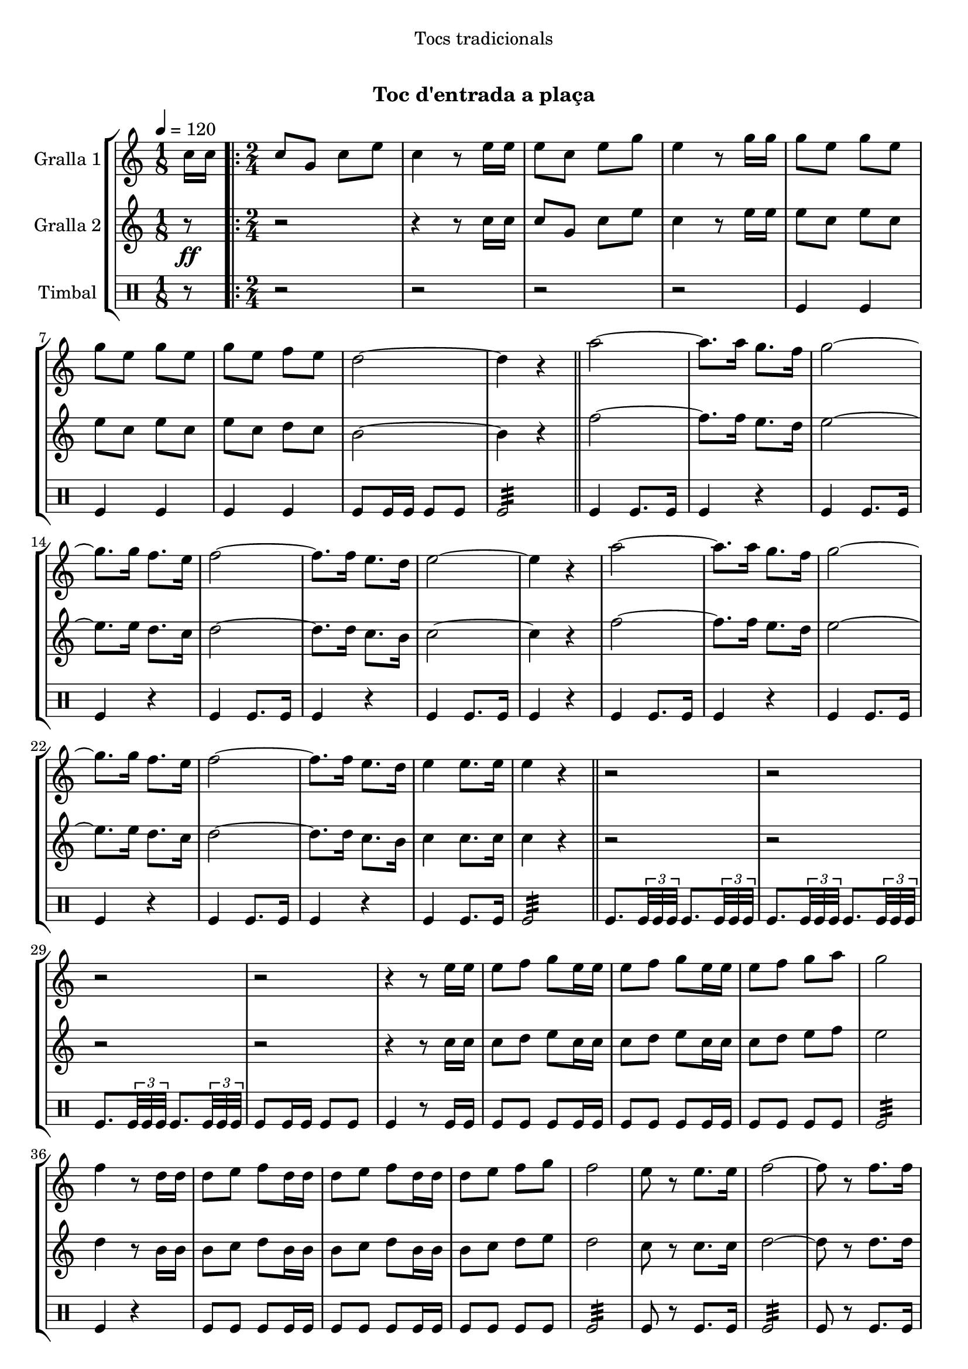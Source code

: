\version "2.16.0"

\header {
  dedication="Tocs tradicionals"
  title="  "
  subtitle="Toc d'entrada a plaça"
  subsubtitle=""
  poet=""
  meter=""
  piece=""
  composer=""
  arranger=""
  opus=""
  instrument=""
  copyright="     "
  tagline="  "
}

liniaroAa =
\relative c''
{
  \tempo 4=120
  \clef treble
  \key c \major
  \time 1/8
  c16 c  |
  \time 2/4   \repeat volta 2 { c8 g c e  |
  c4 r8 e16 e  |
  e8 c e g  |
  %05
  e4 r8 g16 g  |
  g8 e g e  |
  g8 e g e  |
  g8 e f e  |
  d2 ~  |
  %10
  d4 r  \bar "||"
  a'2 ~  |
  a8. a16 g8. f16  |
  g2 ~  |
  g8. g16 f8. e16  |
  %15
  f2 ~  |
  f8. f16 e8. d16  |
  e2 ~  |
  e4 r  |
  a2 ~  |
  %20
  a8. a16 g8. f16  |
  g2 ~  |
  g8. g16 f8. e16  |
  f2 ~  |
  f8. f16 e8. d16  |
  %25
  e4 e8. e16  |
  e4 r  \bar "||"
  r2  |
  r2  |
  r2  |
  %30
  r2  |
  r4 r8 e16 e  |
  e8 f g e16 e  |
  e8 f g e16 e  |
  e8 f g a  |
  %35
  g2  |
  f4 r8 d16 d  |
  d8 e f d16 d  |
  d8 e f d16 d  |
  d8 e f g  |
  %40
  f2  |
  e8 r e8. e16  |
  f2 ~  |
  f8 r f8. f16  |
  e2 ~  |
  %45
  e8 r e8. e16  |
  d4 e  |
  d4 e  |
  d2 ~  |
  d4 r  |
  %50
  a'8 a16 a a8 a  |
  a8 a r4  |
  g8 g16 g g8 g  |
  g8 g r4  |
  f8 f16 f f8 f  |
  %55
  f4 e8. d16  |
  e4 e8. e16 }
  \alternative { { e4 r8 c16 c }
  { e4 r } } \bar "||"
}

liniaroAb =
\relative c''
{
  \tempo 4=120
  \clef treble
  \key c \major
  \time 1/8
  r8 \ff  |
  \time 2/4   \repeat volta 2 { r2  |
  r4 r8 c16 c  |
  c8 g c e  |
  %05
  c4 r8 e16 e  |
  e8 c e c  |
  e8 c e c  |
  e8 c d c  |
  b2 ~  |
  %10
  b4 r  \bar "||"
  f'2 ~  |
  f8. f16 e8. d16  |
  e2 ~  |
  e8. e16 d8. c16  |
  %15
  d2 ~  |
  d8. d16 c8. b16  |
  c2 ~  |
  c4 r  |
  f2 ~  |
  %20
  f8. f16 e8. d16  |
  e2 ~  |
  e8. e16 d8. c16  |
  d2 ~  |
  d8. d16 c8. b16  |
  %25
  c4 c8. c16  |
  c4 r  \bar "||"
  r2  |
  r2  |
  r2  |
  %30
  r2  |
  r4 r8 c16 c  |
  c8 d e c16 c  |
  c8 d e c16 c  |
  c8 d e f  |
  %35
  e2  |
  d4 r8 b16 b  |
  b8 c d b16 b  |
  b8 c d b16 b  |
  b8 c d e  |
  %40
  d2  |
  c8 r c8. c16  |
  d2 ~  |
  d8 r d8. d16  |
  c2 ~  |
  %45
  c8 r c8. c16  |
  b4 c  |
  b4 c  |
  b2 ~  |
  b4 r  |
  %50
  f'8 f16 f f8 f  |
  f8 f r4  |
  e8 e16 e e8 e  |
  e8 e r4  |
  d8 d16 d d8 d  |
  %55
  d4 c8. b16  |
  c4 c8. c16 }
  \alternative { { c4 r }
  { c4 r } } \bar "||"
}

liniaroAc =
\drummode
{
  \tempo 4=120
  \time 1/8
  r8  |
  \time 2/4   \repeat volta 2 { r2  |
  r2  |
  r2  |
  %05
  r2  |
  tomfl4 tomfl  |
  tomfl4 tomfl  |
  tomfl4 tomfl  |
  tomfl8 tomfl16 tomfl tomfl8 tomfl  |
  %10
  tomfl2:32  \bar "||"
  tomfl4 tomfl8. tomfl16  |
  tomfl4 r  |
  tomfl4 tomfl8. tomfl16  |
  tomfl4 r  |
  %15
  tomfl4 tomfl8. tomfl16  |
  tomfl4 r  |
  tomfl4 tomfl8. tomfl16  |
  tomfl4 r  |
  tomfl4 tomfl8. tomfl16  |
  %20
  tomfl4 r  |
  tomfl4 tomfl8. tomfl16  |
  tomfl4 r  |
  tomfl4 tomfl8. tomfl16  |
  tomfl4 r  |
  %25
  tomfl4 tomfl8. tomfl16  |
  tomfl2:32  \bar "||"
  tomfl8. \times 2/3 { tomfl32 tomfl tomfl } tomfl8. \times 2/3 { tomfl32 tomfl tomfl }  |
  tomfl8. \times 2/3 { tomfl32 tomfl tomfl } tomfl8. \times 2/3 { tomfl32 tomfl tomfl }  |
  tomfl8. \times 2/3 { tomfl32 tomfl tomfl } tomfl8. \times 2/3 { tomfl32 tomfl tomfl }  |
  %30
  tomfl8 tomfl16 tomfl tomfl8 tomfl  |
  tomfl4 r8 tomfl16 tomfl  |
  tomfl8 tomfl tomfl tomfl16 tomfl  |
  tomfl8 tomfl tomfl tomfl16 tomfl  |
  tomfl8 tomfl tomfl tomfl  |
  %35
  tomfl2:32  |
  tomfl4 r4  | % troigo!
  tomfl8 tomfl tomfl tomfl16 tomfl  |
  tomfl8 tomfl tomfl tomfl16 tomfl  |
  tomfl8 tomfl tomfl tomfl  |
  %40
  tomfl2:32  |
  tomfl8 r tomfl8. tomfl16  |
  tomfl2:32  |
  tomfl8 r tomfl8. tomfl16  |
  tomfl2:32  |
  %45
  tomfl8 r tomfl8. tomfl16  |
  tomfl8 tomfl16 tomfl tomfl8 tomfl16 tomfl  |
  tomfl8 tomfl16 tomfl tomfl8 tomfl16 tomfl  |
  tomfl8 tomfl16 tomfl tomfl8 tomfl  |
  tomfl4 r  |
  %50
  tomfl8 tomfl16 tomfl tomfl8 tomfl  |
  tomfl8 tomfl tomfl4  |
  tomfl8 tomfl16 tomfl tomfl8 tomfl  |
  tomfl8 tomfl tomfl4  |
  tomfl8 tomfl16 tomfl tomfl8 tomfl  |
  %55
  tomfl2:32  |
  tomfl4 tomfl8. tomfl16 }
  \alternative { { tomfl4 r }
  { tomfl4 r } } \bar "||"
}

\book {

\paper {
  print-page-number = false
  #(set-paper-size "a4")
  #(layout-set-staff-size 20)
}

\bookpart {
  \score {
    \new StaffGroup {
      \override Score.RehearsalMark #'self-alignment-X = #LEFT
      <<
        \new Staff \with {instrumentName = #"Gralla 1" } \liniaroAa
        \new Staff \with {instrumentName = #"Gralla 2" } \liniaroAb
        \new DrumStaff \with {instrumentName = #"Timbal" } \liniaroAc
      >>
    }
    \layout {}
  }\score { \unfoldRepeats
    \new StaffGroup {
      \override Score.RehearsalMark #'self-alignment-X = #LEFT
      <<
        \new Staff \with {instrumentName = #"Gralla 1" } \liniaroAa
        \new Staff \with {instrumentName = #"Gralla 2" } \liniaroAb
        \new DrumStaff \with {instrumentName = #"Timbal" } \liniaroAc
      >>
    }
    \midi {}
  }
}

\bookpart {
  \header {}
  \score {
    \new StaffGroup {
      \override Score.RehearsalMark #'self-alignment-X = #LEFT
      <<
        \new Staff \with {instrumentName = #"Gralla 1" } \liniaroAa
      >>
    }
    \layout {}
  }\score { \unfoldRepeats
    \new StaffGroup {
      \override Score.RehearsalMark #'self-alignment-X = #LEFT
      <<
        \new Staff \with {instrumentName = #"Gralla 1" } \liniaroAa
      >>
    }
    \midi {}
  }
}

\bookpart {
  \header {}
  \score {
    \new StaffGroup {
      \override Score.RehearsalMark #'self-alignment-X = #LEFT
      <<
        \new Staff \with {instrumentName = #"Gralla 2" } \liniaroAb
      >>
    }
    \layout {}
  }\score { \unfoldRepeats
    \new StaffGroup {
      \override Score.RehearsalMark #'self-alignment-X = #LEFT
      <<
        \new Staff \with {instrumentName = #"Gralla 2" } \liniaroAb
      >>
    }
    \midi {}
  }
}

\bookpart {
  \header {}
  \score {
    \new StaffGroup {
      \override Score.RehearsalMark #'self-alignment-X = #LEFT
      <<
        \new DrumStaff \with {instrumentName = #"Timbal" } \liniaroAc
      >>
    }
    \layout {}
  }\score { \unfoldRepeats
    \new StaffGroup {
      \override Score.RehearsalMark #'self-alignment-X = #LEFT
      <<
        \new DrumStaff \with {instrumentName = #"Timbal" } \liniaroAc
      >>
    }
    \midi {}
  }
}

}

\book {

\paper {
  print-page-number = false
  #(set-paper-size "a5landscape")
  #(layout-set-staff-size 16)
  #(define output-suffix "a5")
}

\bookpart {
  \header {}
  \score {
    \new StaffGroup {
      \override Score.RehearsalMark #'self-alignment-X = #LEFT
      <<
        \new Staff \with {instrumentName = #"Gralla 1" } \liniaroAa
      >>
    }
    \layout {}
  }
}

\bookpart {
  \header {}
  \score {
    \new StaffGroup {
      \override Score.RehearsalMark #'self-alignment-X = #LEFT
      <<
        \new Staff \with {instrumentName = #"Gralla 2" } \liniaroAb
      >>
    }
    \layout {}
  }
}

\bookpart {
  \header {}
  \score {
    \new StaffGroup {
      \override Score.RehearsalMark #'self-alignment-X = #LEFT
      <<
        \new DrumStaff \with {instrumentName = #"Timbal" } \liniaroAc
      >>
    }
    \layout {}
  }
}

}

\book {

\paper {
  print-page-number = false
  #(set-paper-size "a6landscape")
  #(layout-set-staff-size 12)
  #(define output-suffix "a6")
}

\bookpart {
  \header {}
  \score {
    \new StaffGroup {
      \override Score.RehearsalMark #'self-alignment-X = #LEFT
      <<
        \new Staff \with {instrumentName = #"Gralla 1" } \liniaroAa
      >>
    }
    \layout {}
  }
}

\bookpart {
  \header {}
  \score {
    \new StaffGroup {
      \override Score.RehearsalMark #'self-alignment-X = #LEFT
      <<
        \new Staff \with {instrumentName = #"Gralla 2" } \liniaroAb
      >>
    }
    \layout {}
  }
}

\bookpart {
  \header {}
  \score {
    \new StaffGroup {
      \override Score.RehearsalMark #'self-alignment-X = #LEFT
      <<
        \new DrumStaff \with {instrumentName = #"Timbal" } \liniaroAc
      >>
    }
    \layout {}
  }
}

}

